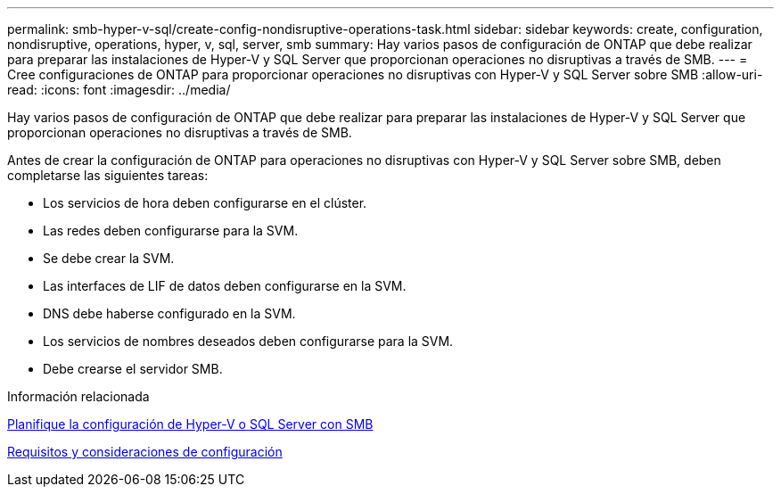 ---
permalink: smb-hyper-v-sql/create-config-nondisruptive-operations-task.html 
sidebar: sidebar 
keywords: create, configuration, nondisruptive, operations, hyper, v, sql, server, smb 
summary: Hay varios pasos de configuración de ONTAP que debe realizar para preparar las instalaciones de Hyper-V y SQL Server que proporcionan operaciones no disruptivas a través de SMB. 
---
= Cree configuraciones de ONTAP para proporcionar operaciones no disruptivas con Hyper-V y SQL Server sobre SMB
:allow-uri-read: 
:icons: font
:imagesdir: ../media/


[role="lead"]
Hay varios pasos de configuración de ONTAP que debe realizar para preparar las instalaciones de Hyper-V y SQL Server que proporcionan operaciones no disruptivas a través de SMB.

Antes de crear la configuración de ONTAP para operaciones no disruptivas con Hyper-V y SQL Server sobre SMB, deben completarse las siguientes tareas:

* Los servicios de hora deben configurarse en el clúster.
* Las redes deben configurarse para la SVM.
* Se debe crear la SVM.
* Las interfaces de LIF de datos deben configurarse en la SVM.
* DNS debe haberse configurado en la SVM.
* Los servicios de nombres deseados deben configurarse para la SVM.
* Debe crearse el servidor SMB.


.Información relacionada
xref:volume-config-worksheet-reference.html[Planifique la configuración de Hyper-V o SQL Server con SMB]

xref:licensing-requirements-concept.html[Requisitos y consideraciones de configuración]
